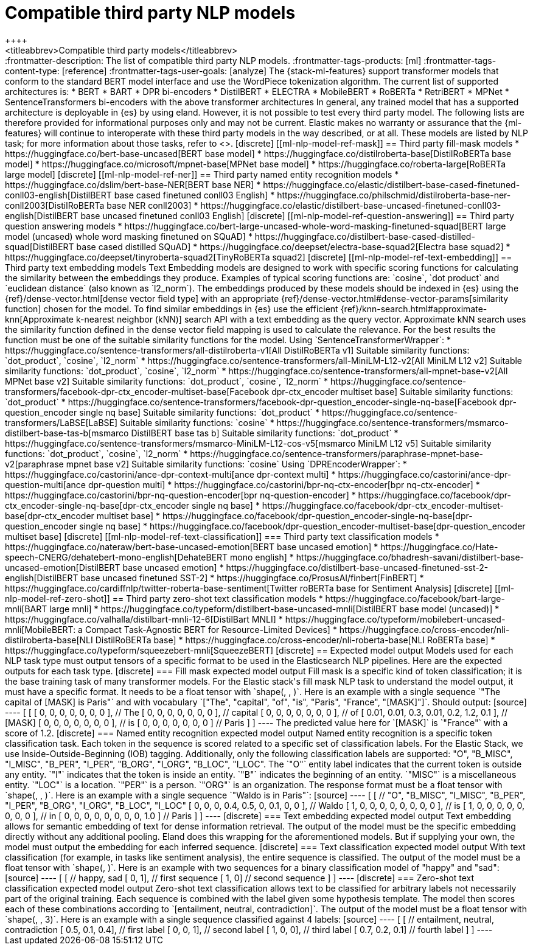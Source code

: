 [[ml-nlp-model-ref]]
= Compatible third party NLP models
++++
<titleabbrev>Compatible third party models</titleabbrev>
++++

:frontmatter-description: The list of compatible third party NLP models.
:frontmatter-tags-products: [ml] 
:frontmatter-tags-content-type: [reference] 
:frontmatter-tags-user-goals: [analyze]

The {stack-ml-features} support transformer models that conform to the standard
BERT model interface and use the WordPiece tokenization algorithm.

The current list of supported architectures is:

* BERT
* BART
* DPR bi-encoders
* DistilBERT
* ELECTRA
* MobileBERT
* RoBERTa
* RetriBERT
* MPNet
* SentenceTransformers bi-encoders with the above transformer architectures

In general, any trained model that has a supported architecture is deployable in
{es} by using eland. However, it is not possible to test every third party
model. The following lists are therefore provided for informational purposes
only and may not be current. Elastic makes no warranty or assurance that the
{ml-features} will continue to interoperate with these third party models in the
way described, or at all.

These models are listed by NLP task; for more information about those tasks,
refer to <<ml-nlp-overview>>.


[discrete]
[[ml-nlp-model-ref-mask]]
== Third party fill-mask models

* https://huggingface.co/bert-base-uncased[BERT base model]
* https://huggingface.co/distilroberta-base[DistilRoBERTa base model]
* https://huggingface.co/microsoft/mpnet-base[MPNet base model]
* https://huggingface.co/roberta-large[RoBERTa large model]

[discrete]
[[ml-nlp-model-ref-ner]]
== Third party named entity recognition models

* https://huggingface.co/dslim/bert-base-NER[BERT base NER]
* https://huggingface.co/elastic/distilbert-base-cased-finetuned-conll03-english[DistilBERT base cased finetuned conll03 English]
* https://huggingface.co/philschmid/distilroberta-base-ner-conll2003[DistilRoBERTa base NER conll2003]
* https://huggingface.co/elastic/distilbert-base-uncased-finetuned-conll03-english[DistilBERT base uncased finetuned conll03 English]

[discrete]
[[ml-nlp-model-ref-question-answering]]
== Third party question answering models

* https://huggingface.co/bert-large-uncased-whole-word-masking-finetuned-squad[BERT large model (uncased) whole word masking finetuned on SQuAD]
* https://huggingface.co/distilbert-base-cased-distilled-squad[DistilBERT base cased distilled SQuAD]
* https://huggingface.co/deepset/electra-base-squad2[Electra base squad2]
* https://huggingface.co/deepset/tinyroberta-squad2[TinyRoBERTa squad2]


[discrete]
[[ml-nlp-model-ref-text-embedding]]
== Third party text embedding models

Text Embedding models are designed to work with specific scoring functions
for calculating the similarity between the embeddings they produce. 
Examples of typical scoring functions are: `cosine`, `dot product` and 
`euclidean distance` (also known as `l2_norm`).

The embeddings produced by these models should be indexed in {es} using the
{ref}/dense-vector.html[dense vector field type]
with an appropriate {ref}/dense-vector.html#dense-vector-params[similarity function]
chosen for the model. 

To find similar embeddings in {es} use the efficient 
{ref}/knn-search.html#approximate-knn[Approximate k-nearest neighbor (kNN)]
search API with a text embedding as the query vector. Approximate 
kNN search uses the similarity function defined in 
the dense vector field mapping is used to calculate the relevance.
For the best results the function must be one of 
the suitable similarity functions for the model.


Using `SentenceTransformerWrapper`:

* https://huggingface.co/sentence-transformers/all-distilroberta-v1[All DistilRoBERTa v1]
Suitable similarity functions:	`dot_product`, `cosine`, `l2_norm`
* https://huggingface.co/sentence-transformers/all-MiniLM-L12-v2[All MiniLM L12 v2]
Suitable similarity functions:	`dot_product`, `cosine`, `l2_norm`
* https://huggingface.co/sentence-transformers/all-mpnet-base-v2[All MPNet base v2]
Suitable similarity functions:	`dot_product`, `cosine`, `l2_norm`
* https://huggingface.co/sentence-transformers/facebook-dpr-ctx_encoder-multiset-base[Facebook dpr-ctx_encoder multiset base]
Suitable similarity functions:	`dot_product`
* https://huggingface.co/sentence-transformers/facebook-dpr-question_encoder-single-nq-base[Facebook dpr-question_encoder single nq base]
Suitable similarity functions:	`dot_product`
* https://huggingface.co/sentence-transformers/LaBSE[LaBSE]
Suitable similarity functions:	`cosine`
* https://huggingface.co/sentence-transformers/msmarco-distilbert-base-tas-b[msmarco DistilBERT base tas b]
Suitable similarity functions:	`dot_product`
* https://huggingface.co/sentence-transformers/msmarco-MiniLM-L12-cos-v5[msmarco MiniLM L12 v5]
Suitable similarity functions:	`dot_product`, `cosine`, `l2_norm`
* https://huggingface.co/sentence-transformers/paraphrase-mpnet-base-v2[paraphrase mpnet base v2]
Suitable similarity functions:	`cosine`

Using `DPREncoderWrapper`:

* https://huggingface.co/castorini/ance-dpr-context-multi[ance dpr-context multi]
* https://huggingface.co/castorini/ance-dpr-question-multi[ance dpr-question multi]
* https://huggingface.co/castorini/bpr-nq-ctx-encoder[bpr nq-ctx-encoder]
* https://huggingface.co/castorini/bpr-nq-question-encoder[bpr nq-question-encoder]
* https://huggingface.co/facebook/dpr-ctx_encoder-single-nq-base[dpr-ctx_encoder single nq base]
* https://huggingface.co/facebook/dpr-ctx_encoder-multiset-base[dpr-ctx_encoder multiset base]
* https://huggingface.co/facebook/dpr-question_encoder-single-nq-base[dpr-question_encoder single nq base]
* https://huggingface.co/facebook/dpr-question_encoder-multiset-base[dpr-question_encoder multiset base]


[discrete]
[[ml-nlp-model-ref-text-classification]]
=== Third party text classification models

* https://huggingface.co/nateraw/bert-base-uncased-emotion[BERT base uncased emotion]
* https://huggingface.co/Hate-speech-CNERG/dehatebert-mono-english[DehateBERT mono english]
* https://huggingface.co/bhadresh-savani/distilbert-base-uncased-emotion[DistilBERT base uncased emotion]
* https://huggingface.co/distilbert-base-uncased-finetuned-sst-2-english[DistilBERT base uncased finetuned SST-2]
* https://huggingface.co/ProsusAI/finbert[FinBERT]
* https://huggingface.co/cardiffnlp/twitter-roberta-base-sentiment[Twitter roBERTa base for Sentiment Analysis]


[discrete]
[[ml-nlp-model-ref-zero-shot]]
== Third party zero-shot text classification models

* https://huggingface.co/facebook/bart-large-mnli[BART large mnli]
* https://huggingface.co/typeform/distilbert-base-uncased-mnli[DistilBERT base model (uncased)]
* https://huggingface.co/valhalla/distilbart-mnli-12-6[DistilBart MNLI]
* https://huggingface.co/typeform/mobilebert-uncased-mnli[MobileBERT: a Compact Task-Agnostic BERT for Resource-Limited Devices]
* https://huggingface.co/cross-encoder/nli-distilroberta-base[NLI DistilRoBERTa base]
* https://huggingface.co/cross-encoder/nli-roberta-base[NLI RoBERTa base]
* https://huggingface.co/typeform/squeezebert-mnli[SqueezeBERT]


[discrete]
== Expected model output

Models used for each NLP task type must output tensors of a specific format to 
be used in the Elasticsearch NLP pipelines.

Here are the expected outputs for each task type.


[discrete]
=== Fill mask expected model output

Fill mask is a specific kind of token classification; it is the base training 
task of many transformer models.

For the Elastic stack's fill mask NLP task to understand the model output, it 
must have a specific format. It needs to
be a float tensor with 
`shape(<number of sequences>, <number of tokens>, <vocab size>)`.

Here is an example with a single sequence `"The capital of [MASK] is Paris"` and 
with vocabulary `["The", "capital", "of", "is", "Paris", "France", "[MASK]"]`.

Should output:

[source]
----
 [
   [
     [ 0, 0, 0, 0, 0, 0, 0 ], // The
     [ 0, 0, 0, 0, 0, 0, 0 ], // capital
     [ 0, 0, 0, 0, 0, 0, 0 ], // of
     [ 0.01, 0.01, 0.3, 0.01, 0.2, 1.2, 0.1 ], // [MASK]
     [ 0, 0, 0, 0, 0, 0, 0 ], // is
     [ 0, 0, 0, 0, 0, 0, 0 ] // Paris
   ] 
]
----

The predicted value here for `[MASK]` is `"France"` with a score of 1.2.

[discrete]
=== Named entity recognition expected model output

Named entity recognition is a specific token classification task. Each token in 
the sequence is scored related to a specific set of classification labels. For 
the Elastic Stack, we use Inside-Outside-Beginning (IOB) tagging. Additionally,
only the following classification labels are supported: "O", "B_MISC", "I_MISC", 
"B_PER", "I_PER", "B_ORG", "I_ORG", "B_LOC", "I_LOC".

The `"O"` entity label indicates that the current token is outside any entity.
`"I"` indicates that the token is inside an entity.
`"B"` indicates the beginning of an entity.
`"MISC"` is a miscellaneous entity.
`"LOC"` is a location.
`"PER"` is a person.
`"ORG"` is an organization.

The response format must be a float tensor with 
`shape(<number of sequences>, <number of tokens>, <number of classification labels>)`.

Here is an example with a single sequence `"Waldo is in Paris"`:

[source]
----
 [
   [
//    "O", "B_MISC", "I_MISC", "B_PER", "I_PER", "B_ORG", "I_ORG", "B_LOC", "I_LOC"
     [ 0,  0,         0,       0.4,     0.5,     0,       0.1,     0,       0 ], // Waldo 
     [ 1,  0,         0,       0,       0,       0,       0,       0,       0 ], // is
     [ 1,  0,         0,       0,       0,       0,       0,       0,       0 ], // in
     [ 0,  0,         0,       0,       0,       0,       0,       0,       1.0 ] // Paris
   ] 
]
----


[discrete]
=== Text embedding expected model output

Text embedding allows for semantic embedding of text for dense information 
retrieval.

The output of the model must be the specific embedding directly without any 
additional pooling.

Eland does this wrapping for the aforementioned models. But if supplying your 
own, the model must output the embedding for each inferred sequence.


[discrete]
=== Text classification expected model output

With text classification (for example, in tasks like sentiment analysis), the 
entire sequence is classified. The output of the model must be a float tensor 
with `shape(<number of sequences>, <number of classification labels>)`.

Here is an example with two sequences for a binary classification model of 
"happy" and "sad":

[source]
----
 [
   [
//     happy, sad
     [ 0,     1], // first sequence 
     [ 1,     0] // second sequence
   ] 
]
----


[discrete]
=== Zero-shot text classification expected model output

Zero-shot text classification allows text to be classified for arbitrary labels 
not necessarily part of the original training. Each sequence is combined with 
the label given some hypothesis template. The model then scores each of these
combinations according to `[entailment, neutral, contradiction]`. The output of 
the model must be a float tensor with 
`shape(<number of sequences>, <number of labels>, 3)`.

Here is an example with a single sequence classified against 4 labels:

[source]
----
 [
   [
//     entailment, neutral, contradiction
     [ 0.5,        0.1,     0.4], // first label 
     [ 0,          0,       1], // second label 
     [ 1,          0,       0], // third label 
     [ 0.7,        0.2,     0.1] // fourth label
   ] 
]
----